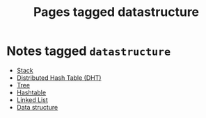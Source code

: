 #+TITLE: Pages tagged datastructure
* Notes tagged ~datastructure~
- [[../notes/stack.org][Stack]]
- [[../notes/dht.org][Distributed Hash Table (DHT)]]
- [[../notes/tree.org][Tree]]
- [[../notes/hashtable.org][Hashtable]]
- [[../notes/linked_list.org][Linked List]]
- [[../notes/data_structure.org][Data structure]]

